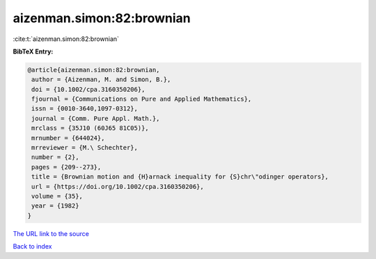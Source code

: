 aizenman.simon:82:brownian
==========================

:cite:t:`aizenman.simon:82:brownian`

**BibTeX Entry:**

.. code-block:: bibtex

   @article{aizenman.simon:82:brownian,
    author = {Aizenman, M. and Simon, B.},
    doi = {10.1002/cpa.3160350206},
    fjournal = {Communications on Pure and Applied Mathematics},
    issn = {0010-3640,1097-0312},
    journal = {Comm. Pure Appl. Math.},
    mrclass = {35J10 (60J65 81C05)},
    mrnumber = {644024},
    mrreviewer = {M.\ Schechter},
    number = {2},
    pages = {209--273},
    title = {Brownian motion and {H}arnack inequality for {S}chr\"odinger operators},
    url = {https://doi.org/10.1002/cpa.3160350206},
    volume = {35},
    year = {1982}
   }
`The URL link to the source <ttps://doi.org/10.1002/cpa.3160350206}>`_


`Back to index <../By-Cite-Keys.html>`_
